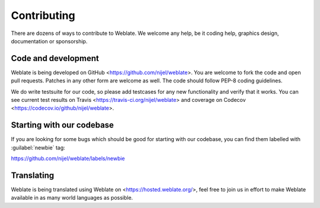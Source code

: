 Contributing
============

There are dozens of ways to contribute to Weblate. We welcome any help, be it
coding help, graphics design, documentation or sponsorship.

Code and development
--------------------

Weblate is being developed on GitHub <https://github.com/nijel/weblate>. You
are welcome to fork the code and open pull requests. Patches in any other form
are welcome as well. The code should follow PEP-8 coding guidelines.

We do write testsuite for our code, so please add testcases for any new
functionality and verify that it works. You can see current test results on
Travis <https://travis-ci.org/nijel/weblate> and coverage on Codecov
<https://codecov.io/github/nijel/weblate>.

Starting with our codebase
--------------------------

If you are looking for some bugs which should be good for starting with our
codebase, you can find them labelled with :guilabel:`newbie` tag:

https://github.com/nijel/weblate/labels/newbie

Translating
-----------

Weblate is being translated using Weblate on <https://hosted.weblate.org/>, feel
free to join us in effort to make Weblate available in as many world languages
as possible.
